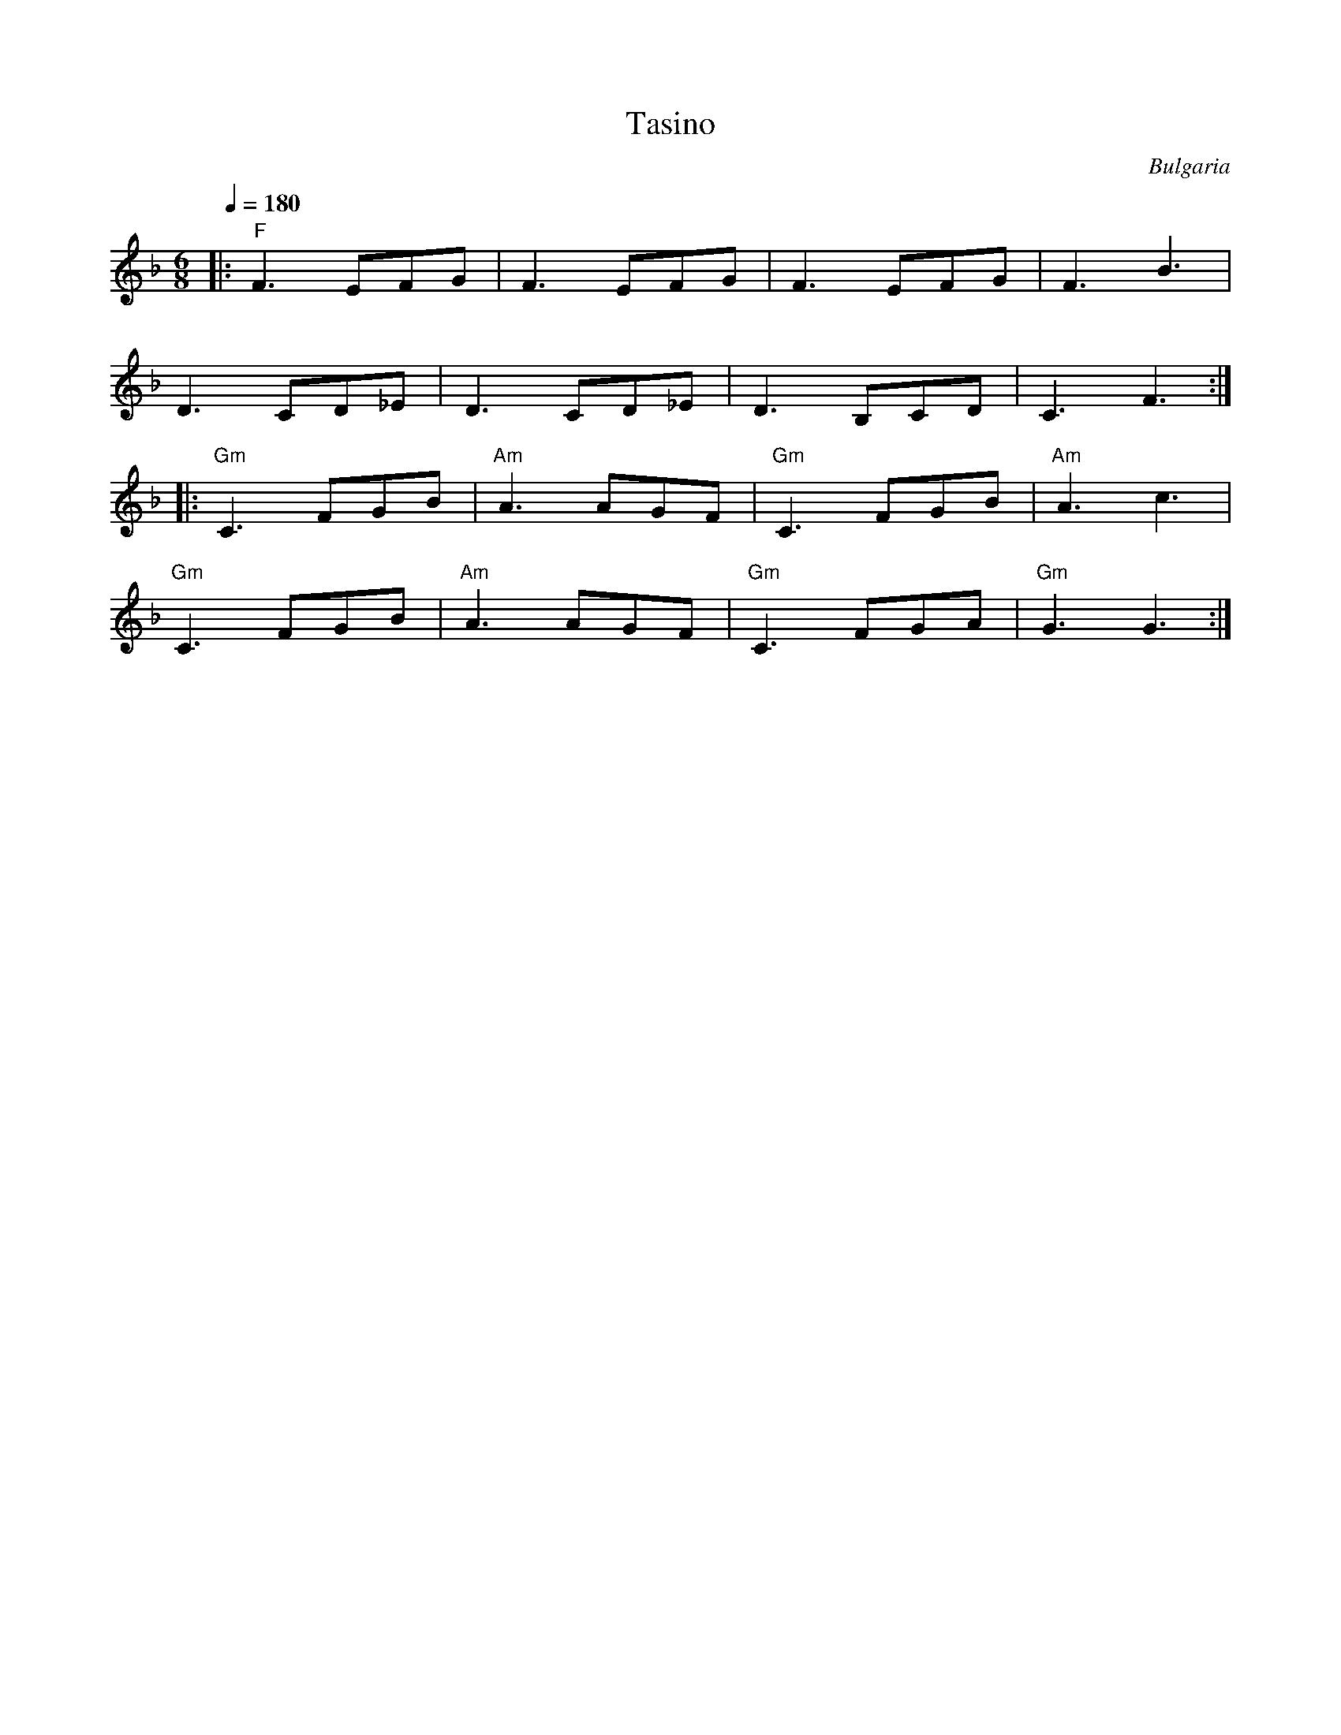 X: 332
T: Tasino
O: Bulgaria
S: Atanas Kolarovski - music AK-003
M: 6/8
L: 1/8
Q: 1/4=180
K: F
%%MIDI program 64
%%MIDI beat 97 87 77 3
%%MIDI gchord fzzfzz
%%MIDI bassprog 24
%%MIDI bassvol 50
|: "F"F3 EFG  | F3 EFG     | F3 EFG     |F3 B3      |
   D3 CD_E    | D3 CD_E    | D3 B,CD    |C3 F3    :|
%%MIDI program 57
|: "Gm"C3 FGB |"Am" A3 AGF |"Gm" C3 FGB |"Am"A3 c3  |
   "Gm"C3 FGB |"Am" A3 AGF |"Gm" C3 FGA |"Gm"G3 G3  :|

